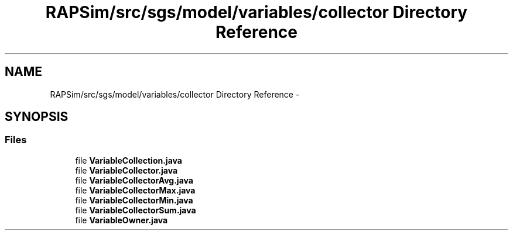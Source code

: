 .TH "RAPSim/src/sgs/model/variables/collector Directory Reference" 3 "Wed Oct 28 2015" "Version 0.92" "RAPSim" \" -*- nroff -*-
.ad l
.nh
.SH NAME
RAPSim/src/sgs/model/variables/collector Directory Reference \- 
.SH SYNOPSIS
.br
.PP
.SS "Files"

.in +1c
.ti -1c
.RI "file \fBVariableCollection\&.java\fP"
.br
.ti -1c
.RI "file \fBVariableCollector\&.java\fP"
.br
.ti -1c
.RI "file \fBVariableCollectorAvg\&.java\fP"
.br
.ti -1c
.RI "file \fBVariableCollectorMax\&.java\fP"
.br
.ti -1c
.RI "file \fBVariableCollectorMin\&.java\fP"
.br
.ti -1c
.RI "file \fBVariableCollectorSum\&.java\fP"
.br
.ti -1c
.RI "file \fBVariableOwner\&.java\fP"
.br
.in -1c
